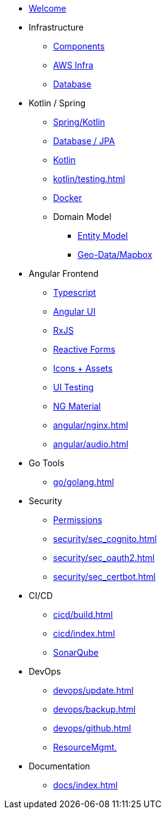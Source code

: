 * xref:index.adoc[Welcome]
* Infrastructure
 ** xref:infra/architecture.adoc[Components]
 ** xref:infra/aws.adoc[AWS Infra]
 ** xref:infra/db.adoc[Database]

* Kotlin / Spring
 ** xref:kotlin/spring.adoc[Spring/Kotlin]
 ** xref:kotlin/jpa.adoc[Database / JPA]
 ** xref:kotlin/kotlin.adoc[Kotlin]
 ** xref:kotlin/testing.adoc[]
 ** xref:kotlin/docker.adoc[Docker]
 ** Domain Model
    *** xref:model/index.adoc[Entity Model]
    *** xref:model/geodata.adoc[Geo-Data/Mapbox]

* Angular Frontend
 ** xref:angular/typescript.adoc[Typescript]
 ** xref:angular/angular.adoc[Angular UI]
 ** xref:angular/rxjs.adoc[RxJS]
 ** xref:angular/forms.adoc[Reactive Forms]
 ** xref:angular/icons.adoc[Icons + Assets]
 ** xref:angular/uitest.adoc[UI Testing]
 ** xref:angular/material.adoc[NG Material]
 ** xref:angular/nginx.adoc[]
 ** xref:angular/audio.adoc[]

* Go Tools
** xref:go/golang.adoc[]

* Security
** xref:security/permissions.adoc[Permissions]
** xref:security/sec_cognito.adoc[]
** xref:security/sec_oauth2.adoc[]
** xref:security/sec_certbot.adoc[]

* CI/CD
 ** xref:cicd/build.adoc[]
 ** xref:cicd/index.adoc[]
 ** xref:cicd/sonar.adoc[SonarQube]

* DevOps
 ** xref:devops/update.adoc[]
 ** xref:devops/backup.adoc[]
 ** xref:devops/github.adoc[]
 ** xref:devops/resources.adoc[ResourceMgmt.]

* Documentation
 ** xref:docs/index.adoc[]
